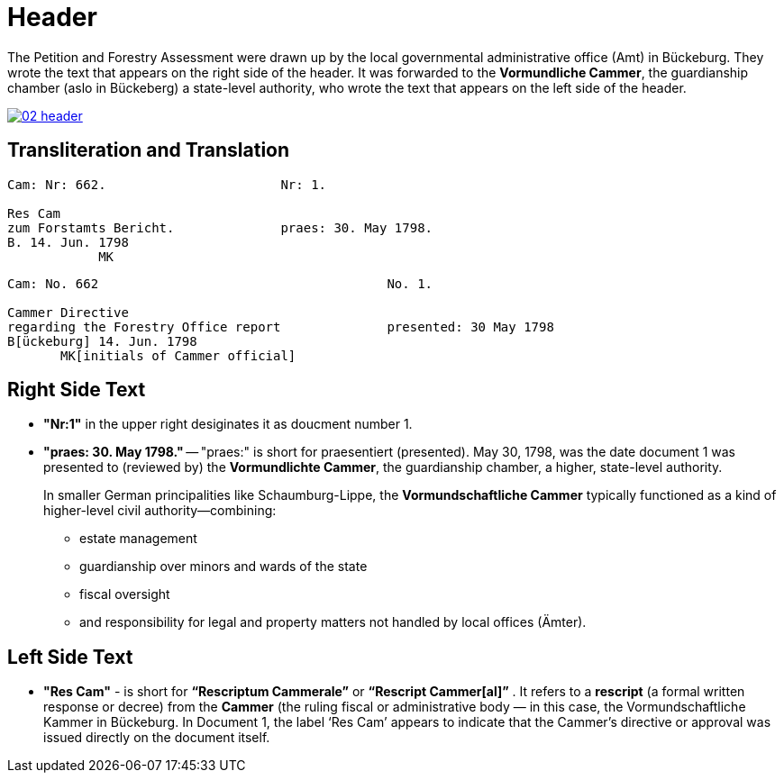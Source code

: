 = Header
:page-role: wide

The Petition and Forestry Assessment were drawn up by the local governmental administrative office (Amt) in Bückeburg. 
They wrote the text that appears on the right side of the header. It was forwarded to the *Vormundliche Cammer*, the 
guardianship chamber (aslo in Bückeberg) a state-level authority, who wrote the text that appears on the left side of
the header.

image::02-header.png[link=self]

== Transliteration and Translation 

....
Cam: Nr: 662.                       Nr: 1.

Res Cam
zum Forstamts Bericht.              praes: 30. May 1798. 
B. 14. Jun. 1798
            MK
....


....
Cam: No. 662                                      No. 1.

Cammer Directive                                 
regarding the Forestry Office report              presented: 30 May 1798
B[ückeburg] 14. Jun. 1798
       MK[initials of Cammer official]
....

== Right Side Text

* *"Nr:1"* in the upper right desiginates it as doucment number 1.
* *"praes: 30. May 1798."* -- "praes:" is short for praesentiert (presented). May 30, 1798, was the date document 1
was presented to (reviewed by) the *Vormundlichte Cammer*, the guardianship chamber, a higher, state-level authority.
+
In smaller German principalities like Schaumburg-Lippe, the *Vormundschaftliche Cammer* typically functioned as a
kind of higher-level civil authority—combining:
+
** estate management
** guardianship over minors and wards of the state
** fiscal oversight
** and responsibility for legal and property matters not handled by local offices (Ämter).

== Left Side Text

* *"Res Cam"* - is short for *“Rescriptum Cammerale”* or *“Rescript Cammer[al]”* . It refers to a *rescript* (a
formal written response or decree) from the *Cammer* (the ruling fiscal or administrative body — in this case, the
Vormundschaftliche Kammer in Bückeburg. In Document 1, the label ‘Res Cam’ appears to indicate that the Cammer’s
directive or approval was issued directly on the document itself.


